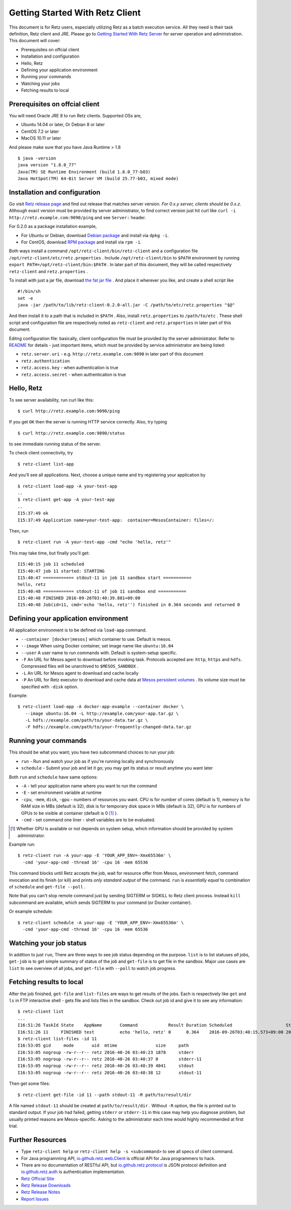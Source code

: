 ================================
Getting Started With Retz Client
================================

This document is for Retz users, especially utilizing Retz as a batch
execution service. All they need is their task definition, Retz client
and JRE. Please go to `Getting Started With Retz Server
<https://github.com/retz/retz/blob/master/doc/getting-started-server.rst>`_ for server
operation and administration. This document will cover:

* Prerequisites on offcial client
* Installation and configuration
* Hello, Retz
* Defining your application environment
* Running your commands
* Watching your jobs
* Fetching results to local

Prerequisites on offcial client
===============================

You will need Oracle JRE 8 to run Retz clients. Supported OSs are,

* Ubuntu 14.04 or later, Or Debian 8 or later
* CentOS 7.2 or later
* MacOS 10.11 or later

And please make sure that you have Java Runtime > 1.8

::

   $ java -version
   java version "1.8.0_77"
   Java(TM) SE Runtime Environment (build 1.8.0_77-b03)
   Java HotSpot(TM) 64-Bit Server VM (build 25.77-b03, mixed mode)

Installation and configuration
==============================

Go visit `Retz release page <https://github.com/retz/retz/releases>`_
and find out release that matches server version. *For 0.x.y server,
clients should be 0.x.z*. Although exact version must be
provided by server administrator, to find correct version just hit
curl like ``curl -i http://retz.example.com:9090/ping`` and see
``Server:`` header.

For 0.2.0 as a package installation example,

* For Ubuntu or Debian, download `Debian package
  <https://github.com/retz/retz/releases/download/0.2.0/retz-client_0.2.0_amd64.deb>`_
  and install via ``dpkg -i``.
* For CentOS, download `RPM package
  <https://github.com/retz/retz/releases/download/0.2.0/retz-client-0.2.0-1.el7.x86_64.rpm>`_
  and install via ``rpm -i``.

Both ways install a command ``/opt/retz-client/bin/retz-client`` and a
configuration file ``/opt/retz-client/etc/retz.properties`` . Include
``/opt/retz-client/bin`` to ``$PATH`` environment by running
``export PATH=/opt/retz-client/bin:$PATH`` . In later part of this document,
they will be called respectively ``retz-client`` and ``retz.properties`` .

To install with just a jar file, download `the fat jar file
<https://github.com/retz/retz/releases/download/0.2.0/retz-client-0.2.0-all.jar>`_
. And place it wherever you like, and create a shell script like

::

   #!/bin/sh
   set -e
   java -jar /path/to/lib/retz-client-0.2.0-all.jar -C /path/to/etc/retz.properties "$@"

And then install it to a path that is included in ``$PATH`` . Also,
install ``retz.properties`` to ``/path/to/etc`` . These shell script and
configuration file are respectively noted as ``retz-client`` and
``retz.properties`` in later part of this document.


Editng configuration file: basically, client configuration file must
be provided by the server administrator. Refer to `README
<https://github.com/retz/retz/blob/master/README.md>`_ for details -
just important items, which must be provided by service administrator
are being listed:

* ``retz.server.uri`` - e.g. ``http://retz.example.com:9090`` in later part of this document
* ``retz.authentication``
* ``retz.access.key`` - when authentication is true
* ``retz.access.secret`` - when authentication is true

Hello, Retz
===========

To see server availability, run curl like this:

::

   $ curl http://retz.example.com:9090/ping

If you get ``OK`` then the server is running HTTP service correctly. Also, try typing

::

   $ curl http://retz.example.com:9090/status

to see immediate running status of the server.


To check client connectivity, try

::

   $ retz-client list-app

And you'll see all applications. Next, choose a unique name and try
registering your application by

::

   $ retz-client load-app -A your-test-app
   ..
   $ retz-client get-app -A your-test-app
   ..
   I15:37:49 ok
   I15:37:49 Application name=your-test-app:  container=MesosContainer: files=/:

Then, run

::

   $ retz-client run -A your-test-app -cmd "echo 'hello, retz'"

This may take time, but finally you'll get:

::

   I15:40:15 job 11 scheduled
   I15:40:47 job 11 started: STARTING
   I15:40:47 ============ stdout-11 in job 11 sandbox start ===========
   hello, retz
   I15:40:48 ============ stdout-11 of job 11 sandbox end ===========
   I15:40:48 FINISHED 2016-09-26T03:40:39.881+09:00
   I15:40:48 Job(id=11, cmd='echo 'hello, retz'') finished in 0.364 seconds and returned 0


Defining your application environment
=====================================

All application environment is to be defined via ``load-app`` command.

* ``--container [docker|mesos]`` which container to use. Default is mesos.
* ``--image`` When using Docker container, set image name like ``ubuntu:16.04``
* ``--user`` A user name to run commands with. Default is system-setup specific.
* ``-F`` An URL for Mesos agent to download before invoking
  task. Protocols accepted are: ``http``, ``https`` and ``hdfs``.
  Compressed files will be unarchived to ``$MESOS_SANDBOX`` .
* ``-L`` An URL for Mesos agent to download and cache locally
* ``-P`` An URL for Retz executor to download and cache data at `Mesos
  persistent volumes
  <http://mesos.apache.org/documentation/latest/persistent-volume/>`_
  . Its volume size must be specified with ``-disk`` option.

Example:

::

   $ retz-client load-app -A docker-app-example --container docker \
      --image ubuntu:16.04 -L http://example.com/your-app.tar.gz \
      -L hdfs://example.com/path/to/your-data.tar.gz \
      -F hdfs://example.com/path/to/your-frequently-changed-data.tar.gz

Running your commands
=====================

This should be what you want; you have two subcommand choices to run your job:

* ``run`` - Run and watch your job as if you're running locally and synchronously
* ``schedule`` - Submit your job and let it go; you may get its status or result anytime you want later

Both ``run`` and ``schedule`` have same options:

* ``-A`` - tell your application name where you want to run the command
* ``-E`` - set environment variable at runtime
* ``-cpu``, ``-mem``, ``disk``, ``-gpu`` - numbers of resources you want.
  CPU is for number of cores (default is 1), memory is for RAM size in MBs
  (default is 32), disk is for temporary disk space in MBs (default is 32),
  GPU is for numbers of GPUs to be visible at container (default is 0 [#]_ ).
* ``-cmd`` - set command one liner - shell variables are to be evaluated.

.. [#] Whether GPU is available or not depends on system setup,
       which information should be provided by system administrator.

Example run::

  $ retz-client run -A your-app -E 'YOUR_APP_ENV=-Xmx65536m' \
    -cmd 'your-app-cmd -thread 16' -cpu 16 -mem 65536

This command blocks until Retz accepts the job, wait for resource
offer from Mesos, environment fetch, command invocation and its finish
(or kill) and prints *only standard output* of the command. ``run`` is
*essentially equal* to combination of ``schedule`` and ``get-file --poll`` .

Note that you can't stop remote command just by sending SIGTERM or
SIGKILL to Retz client process. Instead ``kill`` subcommand are
available, which sends SIGTERM to your command (or Docker container).

Or example schedule::

  $ retz-client schedule -A your-app -E 'YOUR_APP_ENV=-Xmx65536m' \
    -cmd 'your-app-cmd -thread 16' -cpu 16 -mem 65536

Watching your job status
========================

In addition to just ``run``, There are three ways to see job status
depending on the purpose. ``list`` is to list statuses *all* jobs,
``get-job`` is to get simple summary of status of the job and ``get-file``
is to get file in the sandbox. Major use cases are ``list`` to see
overview of all jobs, and ``get-file`` with ``--poll`` to watch job
progress.

Fetching results to local
=========================

After the job finished, ``get-file`` and ``list-files`` are ways to get
results of the jobs. Each is respectively like ``get`` and ``ls`` in FTP
interactive shell - gets file and lists files in the sandbox. Check
out job id and give it to see any information:

::

   $ retz-client list
   ...
   I16:51:26 TaskId State    AppName       Command            Result Duration Scheduled                     Started                       Finished                      Reason   ...
   I16:51:26 11     FINISHED test          echo 'hello, retz' 0      0.364    2016-09-26T03:40:15.573+09:00 2016-09-26T03:40:39.517+09:00 2016-09-26T03:40:39.881+09:00 -
   $ retz-client list-files -id 11
   I16:53:05 gid     mode       uid  mtime               size     path
   I16:53:05 nogroup -rw-r--r-- retz 2016-40-26 03:40:23 1878     stderr
   I16:53:05 nogroup -rw-r--r-- retz 2016-40-26 03:40:37 0        stderr-11
   I16:53:05 nogroup -rw-r--r-- retz 2016-40-26 03:40:39 4041     stdout
   I16:53:05 nogroup -rw-r--r-- retz 2016-40-26 03:40:38 12       stdout-11

Then get some files:

::

   $ retz-client get-file -id 11 --path stdout-11 -R path/to/result/dir

A file named ``stdout-11`` should be created at ``path/to/result/dir``
. Without ``-R`` option, the file is printed out to standard output.
If your job had failed, getting ``stderr`` or ``stderr-11`` in this case
may help you diagnose problem, but usually printed reasons are
Mesos-specific. Asking to the administrator each time would highly
recommended at first trial.

Further Resources
=================

- Type ``retz-client help`` or ``retz-client help -s <subcommand>`` to see
  all specs of client command.
- For Java programming API, `io.github.retz.web.Client
  <https://github.com/retz/retz/blob/master/retz-client/src/main/java/io/github/retz/web/Client.java>`_
  is official API for Java programmers to hack.
- There are no documentation of RESTful API, but
  `io.github.retz.protocol
  <https://github.com/retz/retz/tree/master/retz-common/src/main/java/io/github/retz/protocol>`_
  is JSON protocol definition and `io.github.retz.auth
  <https://github.com/retz/retz/tree/master/retz-common/src/main/java/io/github/retz/auth>`_
  is authentication implementation.
- `Retz Official Site <http://retz.github.io>`_
- `Retz Release Downloads <https://github.com/retz/retz/releases>`_
- `Retz Release Notes <https://github.com/retz/retz/blob/master/doc/RELEASE-NOTES.md>`_
- `Report Issues <https://github.com/retz/retz/issues>`_

